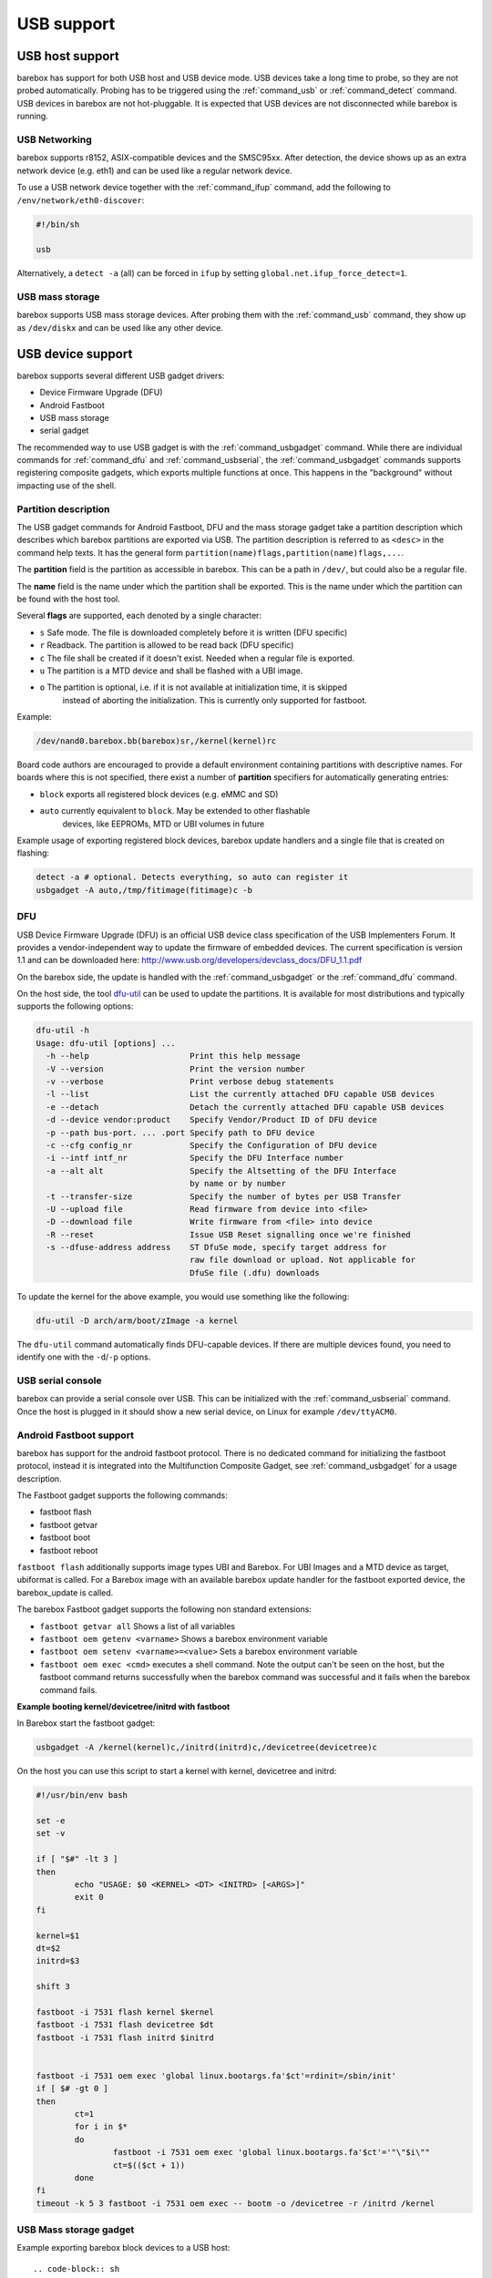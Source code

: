 USB support
===========

USB host support
----------------

barebox has support for both USB host and USB device mode. USB devices
take a long time to probe, so they are not probed automatically. Probing
has to be triggered using the :ref:`command_usb` or :ref:`command_detect` command.
USB devices in barebox are not hot-pluggable. It is expected that USB
devices are not disconnected while barebox is running.

USB Networking
^^^^^^^^^^^^^^

barebox supports r8152, ASIX-compatible devices and the SMSC95xx. After
detection, the device shows up as an extra network device (e.g. eth1) and
can be used like a regular network device.

To use a USB network device together with the :ref:`command_ifup` command, add the
following to ``/env/network/eth0-discover``:

.. code-block:: sh

  #!/bin/sh

  usb

Alternatively, a ``detect -a`` (all) can be forced in ``ifup`` by setting
``global.net.ifup_force_detect=1``.

USB mass storage
^^^^^^^^^^^^^^^^

barebox supports USB mass storage devices. After probing them with the :ref:`command_usb`
command, they show up as ``/dev/diskx`` and can be used like any other device.

USB device support
------------------

barebox supports several different USB gadget drivers:

- Device Firmware Upgrade (DFU)
- Android Fastboot
- USB mass storage
- serial gadget

The recommended way to use USB gadget is with the :ref:`command_usbgadget` command.
While there are individual commands for :ref:`command_dfu` and :ref:`command_usbserial`,
the :ref:`command_usbgadget` commands supports registering composite gadgets, which
exports multiple functions at once. This happens in the "background" without impacting
use of the shell.

Partition description
^^^^^^^^^^^^^^^^^^^^^

The USB gadget commands for Android Fastboot, DFU and the mass storage gadget
take a partition description which describes which barebox partitions are exported via USB.
The partition description is referred to as ``<desc>`` in the command help texts. It has
the general form ``partition(name)flags,partition(name)flags,...``.

The **partition** field is the partition as accessible in barebox. This can be a
path in ``/dev/``, but could also be a regular file.

The **name** field is the name under which the partition shall be exported. This
is the name under which the partition can be found with the host tool.

Several **flags** are supported, each denoted by a single character:

* ``s`` Safe mode. The file is downloaded completely before it is written (DFU specific)
* ``r`` Readback. The partition is allowed to be read back (DFU specific)
* ``c`` The file shall be created if it doesn't exist. Needed when a regular file is exported.
* ``u`` The partition is a MTD device and shall be flashed with a UBI image.
* ``o`` The partition is optional, i.e. if it is not available at initialization time, it is skipped
        instead of aborting the initialization. This is currently only supported for fastboot.

Example:

.. code-block:: sh

  /dev/nand0.barebox.bb(barebox)sr,/kernel(kernel)rc

Board code authors are encouraged to provide a default environment containing
partitions with descriptive names. For boards where this is not specified,
there exist a number of **partition** specifiers for automatically generating entries:

* ``block`` exports all registered block devices (e.g. eMMC and SD)
* ``auto``  currently equivalent to ``block``. May be extended to other flashable
            devices, like EEPROMs, MTD or UBI volumes in future

Example usage of exporting registered block devices, barebox update
handlers and a single file that is created on flashing:

.. code-block:: sh

     detect -a # optional. Detects everything, so auto can register it
     usbgadget -A auto,/tmp/fitimage(fitimage)c -b

DFU
^^^

USB Device Firmware Upgrade (DFU) is an official USB device class specification of the USB
Implementers Forum. It provides a vendor-independent way to update the firmware of embedded
devices. The current specification is version 1.1 and can be downloaded here:
http://www.usb.org/developers/devclass_docs/DFU_1.1.pdf

On the barebox side, the update is handled with the :ref:`command_usbgadget` or the
:ref:`command_dfu` command.

On the host side, the tool `dfu-util <http://dfu-util.gnumonks.org/>`_ can be used
to update the partitions. It is available for most distributions and typically
supports the following options:

.. code-block:: none

  dfu-util -h
  Usage: dfu-util [options] ...
    -h --help                     Print this help message
    -V --version                  Print the version number
    -v --verbose                  Print verbose debug statements
    -l --list                     List the currently attached DFU capable USB devices
    -e --detach                   Detach the currently attached DFU capable USB devices
    -d --device vendor:product    Specify Vendor/Product ID of DFU device
    -p --path bus-port. ... .port Specify path to DFU device
    -c --cfg config_nr            Specify the Configuration of DFU device
    -i --intf intf_nr             Specify the DFU Interface number
    -a --alt alt                  Specify the Altsetting of the DFU Interface
                                  by name or by number
    -t --transfer-size            Specify the number of bytes per USB Transfer
    -U --upload file              Read firmware from device into <file>
    -D --download file            Write firmware from <file> into device
    -R --reset                    Issue USB Reset signalling once we're finished
    -s --dfuse-address address    ST DfuSe mode, specify target address for
                                  raw file download or upload. Not applicable for
                                  DfuSe file (.dfu) downloads

To update the kernel for the above example, you would use something like
the following:

.. code-block:: sh

  dfu-util -D arch/arm/boot/zImage -a kernel

The ``dfu-util`` command automatically finds DFU-capable devices. If there are
multiple devices found, you need to identify one with the ``-d``/``-p`` options.

USB serial console
^^^^^^^^^^^^^^^^^^

barebox can provide a serial console over USB. This can be initialized with the
:ref:`command_usbserial` command. Once the host is plugged in it should show a
new serial device, on Linux for example ``/dev/ttyACM0``.

Android Fastboot support
^^^^^^^^^^^^^^^^^^^^^^^^

barebox has support for the android fastboot protocol. There is no dedicated command
for initializing the fastboot protocol, instead it is integrated into the Multifunction
Composite Gadget, see :ref:`command_usbgadget` for a usage description.

The Fastboot gadget supports the following commands:

- fastboot flash
- fastboot getvar
- fastboot boot
- fastboot reboot

``fastboot flash`` additionally supports image types UBI and Barebox. For UBI
Images and a MTD device as target, ubiformat is called. For a Barebox image
with an available barebox update handler for the fastboot exported device, the
barebox_update is called.

The barebox Fastboot gadget supports the following non standard extensions:

- ``fastboot getvar all``
  Shows a list of all variables
- ``fastboot oem getenv <varname>``
  Shows a barebox environment variable
- ``fastboot oem setenv <varname>=<value>``
  Sets a barebox environment variable
- ``fastboot oem exec <cmd>``
  executes a shell command. Note the output can't be seen on the host, but the fastboot
  command returns successfully when the barebox command was successful and it fails when
  the barebox command fails.

**Example booting kernel/devicetree/initrd with fastboot**

In Barebox start the fastboot gadget:

.. code-block:: sh

  usbgadget -A /kernel(kernel)c,/initrd(initrd)c,/devicetree(devicetree)c

On the host you can use this script to start a kernel with kernel, devicetree
and initrd:

.. code-block:: sh

  #!/usr/bin/env bash

  set -e
  set -v

  if [ "$#" -lt 3 ]
  then
          echo "USAGE: $0 <KERNEL> <DT> <INITRD> [<ARGS>]"
          exit 0
  fi

  kernel=$1
  dt=$2
  initrd=$3

  shift 3

  fastboot -i 7531 flash kernel $kernel
  fastboot -i 7531 flash devicetree $dt
  fastboot -i 7531 flash initrd $initrd


  fastboot -i 7531 oem exec 'global linux.bootargs.fa'$ct'=rdinit=/sbin/init'
  if [ $# -gt 0 ]
  then
          ct=1
          for i in $*
          do
                  fastboot -i 7531 oem exec 'global linux.bootargs.fa'$ct'='"\"$i\""
                  ct=$(($ct + 1))
          done
  fi
  timeout -k 5 3 fastboot -i 7531 oem exec -- bootm -o /devicetree -r /initrd /kernel

USB Mass storage gadget
^^^^^^^^^^^^^^^^^^^^^^^

Example exporting barebox block devices to a USB host::

.. code-block:: sh

  usbgadget -S /dev/mmc0(emmc),/dev/mmc1(sd)


USB Composite Multifunction Gadget
^^^^^^^^^^^^^^^^^^^^^^^^^^^^^^^^^^

With the Composite Multifunction Gadget it is possible to create a USB device with
multiple functions. A useful combination is creating a Fastboot gadget and a USB serial
console. This combination can be created with:

.. code-block:: sh

  usbgadget -A /dev/mmc2.0(root),/dev/mmc2.1(data) -a

The ``-A`` option will create a Fastboot function providing ``/dev/mmc2.0`` as root
partition and ``/dev/mmc2.1`` as data partition. The ``-a`` option will create a
USB CDC ACM compliant serial device.

Unlike the :ref:`command_dfu` command the ``usbgadget`` command returns immediately
after creating the gadget. The gadget can be removed with ``usbgadget -d``.

USB OTG support
---------------

barebox does not have true USB OTG support. However, barebox supports some USB cores in
both host and device mode. If these are specified for otg in the device tree
(dr_mode = "otg";) barebox registers a OTG device which can be used to decide which
mode shall be used. The device has a ``mode`` parameter which by default has the
value ``otg``. setting this to ``host`` or ``peripheral`` puts the device in the corresponding
mode. Once a specific mode has been selected it can't be changed later anymore.

.. code-block:: sh

  barebox:/ devinfo otg0
  Parameters:
    mode: otg ("otg", "host", "peripheral")
  barebox:/ otg0.mode=host
  musb-hdrc: ConfigData=0xde (UTMI-8, dyn FIFOs, bulk combine, bulk split, HB-ISO Rx, HB-ISO Tx, SoftConn)
  musb-hdrc: MHDRC RTL version 2.0
  musb-hdrc: setup fifo_mode 4
  musb-hdrc: 28/31 max ep, 16384/16384 memory
  barebox:/

USB Gadget autostart Support
----------------------------

Barebox can be configured to start usbgadget automatically by using global variables,
instead of creating boot script. This can be useful if autostart policy should be
chosen at boot time from other driver or script.
To get usbgadget autostart support barebox has to be compiled with
CONFIG_USB_GADGET_AUTOSTART enabled.

USB Gadget autostart Options
^^^^^^^^^^^^^^^^^^^^^^^^^^^^

``global.usbgadget.autostart``
  Boolean flag. If set to 1, usbgadget will be started automatically on boot and
  enable USB OTG mode. (Default 0).
``global.usbgadget.acm``
  Boolean flag. If set to 1, CDC ACM function will be created.
  See :ref:`command_usbgadget` -a. (Default 0).
``global.system.partitions``
  Common function description for all of DFU, fastboot and USB mass storage
  gadgets. Both Fastboot and DFU partitions also have dedicated override
  variables for backwards-compatibility:

``global.usbgadget.dfu_function``
  Function description for DFU. See :ref:`command_usbgadget` -D [desc].
``global.fastboot.partitions``
  Function description for fastboot. See :ref:`command_usbgadget` -A [desc].
``global.fastboot.bbu``
  Export barebox update handlers. See :ref:`command_usbgadget` -b. (Default 0).
